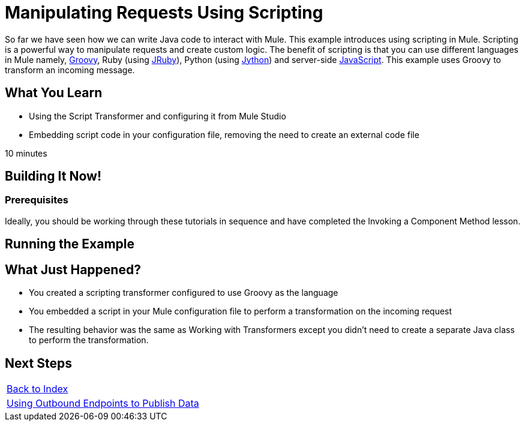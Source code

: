 = Manipulating Requests Using Scripting

So far we have seen how we can write Java code to interact with Mule. This example introduces using scripting in Mule. Scripting is a powerful way to manipulate requests and create custom logic. The benefit of scripting is that you can use different languages in Mule namely, link:http://www.groovy-lang.org/[Groovy], Ruby (using link:http://jruby.org[JRuby]), Python (using link:http://jython.org[Jython]) and server-side link:http://www.mozilla.org/rhino[JavaScript]. This example uses Groovy to transform an incoming message.

== What You  Learn

* Using the Script Transformer and configuring it from Mule Studio
* Embedding script code in your configuration file, removing the need to create an external code file

10 minutes

== Building It Now!

=== Prerequisites

Ideally, you should be working through these tutorials in sequence and have completed the Invoking a Component Method lesson.

== Running the Example

== What Just Happened?

* You created a scripting transformer configured to use Groovy as the language
* You embedded a script in your Mule configuration file to perform a transformation on the incoming request
* The resulting behavior was the same as Working with Transformers except you didn't need to create a separate Java class to perform the transformation.

== Next Steps

[%autowidth.spread]
|===
|link:/mule-user-guide/v/3.2/[Back to Index] 
|link:/mule-user-guide/v/3.2/using-outbound-endpoints-to-publish-data[Using Outbound Endpoints to Publish Data]
|===

